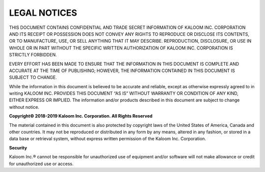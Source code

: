 **LEGAL NOTICES**
=================

THIS DOCUMENT CONTAINS CONFIDENTIAL AND TRADE SECRET INFORMATION OF KALOOM INC. CORPORATION AND ITS RECEIPT OR POSSESSION DOES NOT CONVEY ANY RIGHTS TO REPRODUCE OR DISCLOSE ITS CONTENTS, OR TO MANUFACTURE, USE, OR SELL ANYTHING THAT IT MAY DESCRIBE. REPRODUCTION, DISCLOSURE, OR USE IN WHOLE OR IN PART WITHOUT THE SPECIFIC WRITTEN AUTHORIZATION OF KALOOM INC. CORPORATION IS STRICTLY FORBIDDEN.

EVERY EFFORT HAS BEEN MADE TO ENSURE THAT THE INFORMATION IN THIS DOCUMENT IS COMPLETE AND ACCURATE AT THE TIME OF PUBLISHING; HOWEVER, THE INFORMATION CONTAINED IN THIS DOCUMENT IS SUBJECT TO CHANGE.

While the information in this document is believed to be accurate and reliable, except as otherwise expressly agreed to in writing KALOOM INC. PROVIDES THIS DOCUMENT “AS IS” WITHOUT WARRANTY OR CONDITION OF ANY KIND, EITHER EXPRESS OR IMPLIED. The information and/or products described in this document are subject to change without notice.

**Copyright© 2018-2019 Kaloom Inc. Corporation. All Rights Reserved**

The material contained in this document is also protected by copyright laws of the United States of America, Canada and other countries. It may not be reproduced or distributed in any form by any means, altered in any fashion, or stored in a data base or retrieval system, without express written permission of the Kaloom Inc. Corporation.

**Security**

Kaloom Inc.® cannot be responsible for unauthorized use of equipment and/or software will not make allowance or credit for unauthorized use or access.
